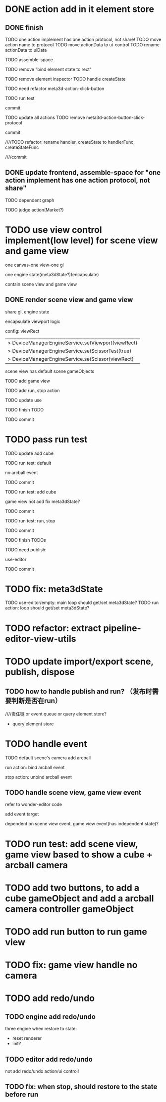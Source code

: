 * DONE action add in it element store

** DONE finish

TODO one action implement has one action protocol, not share!
  TODO move action name to protocol
  TODO move actionData to ui-control
    TODO rename actionData to uiData



TODO assemble-space

  # TODO need update bind element state to rect
  TODO remove "bind element state to rect"

  # TODO element inspector: show created element states, can't edit
  TODO remove element inspector
  TODO handle createState


TODO need refactor meta3d-action-click-button





TODO run test


commit



TODO update all actions
TODO remove meta3d-action-button-click-protocol


commit


////TODO refactor: rename handler, createState to handlerFunc, createStateFunc


////commit




** DONE update frontend, assemble-space for "one action implement has one action protocol, not share"

TODO dependent graph

TODO judge action(Market?)



* TODO use view control implement(low level) for scene view and game view


one canvas-one view-one gl


one engine state(meta3dState?)(encapsulate)



contain scene view and game view




# ** TODO add meshrenderer component


# has isRender


# ** TODO update PrepareRenderDataJob



** DONE render scene view and game view


share gl, engine state



encapsulate viewport logic



config:
viewRect


  |> DeviceManagerEngineService.setViewport(viewRect)
  |> DeviceManagerEngineService.setScissorTest(true)
  |> DeviceManagerEngineService.setScissor(viewRect)





scene view has default scene gameObjects



TODO add game view

TODO add run, stop action

TODO update use

TODO finish TODO

TODO commit


* TODO pass run test

TODO update add cube



TODO run test: default

  # game view not show

  # scene view active error
  no arcball event

    # split pipeline three, camera, transform


TODO commit


TODO run test: add cube

  game view not add
    fix meta3dState?

TODO commit


TODO run test: run, stop


TODO commit


TODO finish TODOs



TODO need publish:
# meta3d-scenegraph-converter-three, gameview
# meta3d-engine-basic, gameview
# meta3d-engine-scene, gameview
use-editor



TODO commit


* TODO fix: meta3dState

TODO use-editor/empty: main loop should get/set meta3dState?
TODO run action: loop should get/set meta3dState?



* TODO refactor: extract pipeline-editor-view-utils


* TODO update import/export scene, publish, dispose


** TODO how to handle publish and run? （发布时需要判断是否在run）
////责任链 or event queue or query element store?


- query element store





* TODO handle event

TODO default scene's camera add arcball

run action:
bind arcball event

stop action:
unbind arcball event


** TODO handle scene view, game view event


refer to wonder-editor code


add event target



dependent on scene view event, game view event(has independent state)?




* TODO run test: add scene view, game view based to show a cube + arcball camera






* TODO add two buttons, to add a cube gameObject and add a arcball camera controller gameObject



* TODO add run button to run game view



# * TODO refactor: extract 3D View custom control(low level)






# * TODO refactor: utils not dependent protocols for scene view(e.g. engine-core-protocol, engine-whole-protocol)

# use generic



* TODO fix: game view handle no camera



# * TODO scene view: add grid

# * TODO scene view: camera, direction light show image



* TODO add redo/undo

** TODO engine add redo/undo

three engine when restore to state:
- reset renderer
- init?

** TODO editor add redo/undo
not add redo/undo action/ui control!


** TODO fix: when stop, should restore to the state before run